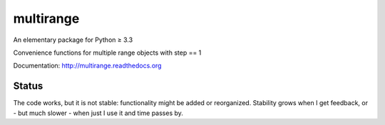 multirange
==========

An elementary package for Python ≥ 3.3

Convenience functions for multiple range objects with step == 1

Documentation: http://multirange.readthedocs.org

Status
------

The code works, but it is not stable: functionality might be added
or reorganized. Stability grows when I get feedback, or - but much
slower - when just I use it and time passes by.
